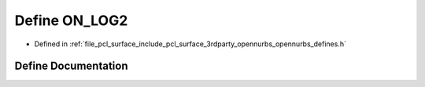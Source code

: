 .. _exhale_define_opennurbs__defines_8h_1a17bb8a7111861e50ec7eb74c92f13cd1:

Define ON_LOG2
==============

- Defined in :ref:`file_pcl_surface_include_pcl_surface_3rdparty_opennurbs_opennurbs_defines.h`


Define Documentation
--------------------


.. doxygendefine:: ON_LOG2
